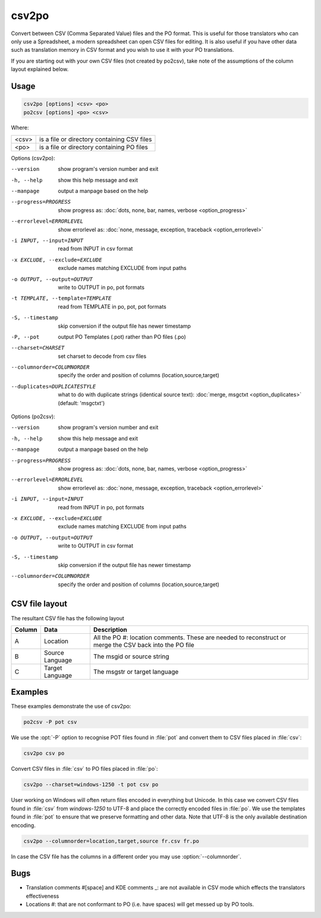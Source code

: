 .. _csv2po:
.. _po2csv:

csv2po
******

Convert between CSV (Comma Separated Value) files and the PO format.  This is
useful for those translators who can only use a Spreadsheet, a modern
spreadsheet can open CSV files for editing.  It is also useful if you have
other data such as translation memory in CSV format and you wish to use it with
your PO translations.

If you are starting out with your own CSV files (not created by po2csv), take
note of the assumptions of the column layout explained below.


.. _csv2po#usage:

Usage
=====

.. code-block:: console

  csv2po [options] <csv> <po>
  po2csv [options] <po> <csv>


Where:

+--------+----------------------------------------------+
| <csv>  | is a file or directory containing CSV files  |
+--------+----------------------------------------------+
| <po>   | is a file or directory containing PO files   |
+--------+----------------------------------------------+


Options (csv2po):

--version             show program's version number and exit
-h, --help            show this help message and exit
--manpage             output a manpage based on the help
--progress=PROGRESS    show progress as: :doc:`dots, none, bar, names, verbose <option_progress>`
--errorlevel=ERRORLEVEL
                      show errorlevel as: :doc:`none, message, exception,
                      traceback <option_errorlevel>`
-i INPUT, --input=INPUT     read from INPUT in csv format
-x EXCLUDE, --exclude=EXCLUDE    exclude names matching EXCLUDE from input paths
-o OUTPUT, --output=OUTPUT   write to OUTPUT in po, pot formats
-t TEMPLATE, --template=TEMPLATE   read from TEMPLATE in po, pot, pot formats
-S, --timestamp       skip conversion if the output file has newer timestamp
-P, --pot             output PO Templates (.pot) rather than PO files (.po)
--charset=CHARSET     set charset to decode from csv files
--columnorder=COLUMNORDER   specify the order and position of columns (location,source,target)
--duplicates=DUPLICATESTYLE
                      what to do with duplicate strings (identical source
                      text): :doc:`merge, msgctxt <option_duplicates>`
                      (default: 'msgctxt')


Options (po2csv):

--version             show program's version number and exit
-h, --help            show this help message and exit
--manpage             output a manpage based on the help
--progress=PROGRESS    show progress as: :doc:`dots, none, bar, names, verbose <option_progress>`
--errorlevel=ERRORLEVEL
                      show errorlevel as: :doc:`none, message, exception,
                      traceback <option_errorlevel>`
-i INPUT, --input=INPUT    read from INPUT in po, pot formats
-x EXCLUDE, --exclude=EXCLUDE   exclude names matching EXCLUDE from input paths
-o OUTPUT, --output=OUTPUT   write to OUTPUT in csv format
-S, --timestamp       skip conversion if the output file has newer timestamp
--columnorder=COLUMNORDER    specify the order and position of columns (location,source,target)


.. _csv2po#csv_file_layout:

CSV file layout
===============

The resultant CSV file has the following layout

+--------+-----------------+---------------------------------------------+
| Column | Data            | Description                                 |
+========+=================+=============================================+
|  A     | Location        | All the PO #: location comments.  These are |
|        |                 | needed to reconstruct or merge the CSV back |
|        |                 | into the PO file                            |
+--------+-----------------+---------------------------------------------+
|  B     | Source Language | The msgid or source string                  |
+--------+-----------------+---------------------------------------------+
|  C     | Target Language | The msgstr or target language               |
+--------+-----------------+---------------------------------------------+


.. _csv2po#examples:

Examples
========

These examples demonstrate the use of csv2po:

.. code-block:: console

  po2csv -P pot csv


We use the :opt:`-P` option to recognise POT files found in :file:`pot` and
convert them to CSV files placed in :file:`csv`:

.. code-block:: console

  csv2po csv po


Convert CSV files in :file:`csv` to PO files placed in :file:`po`:

.. code-block:: console

  csv2po --charset=windows-1250 -t pot csv po


User working on Windows will often return files encoded in everything but
Unicode.  In this case we convert CSV files found in :file:`csv` from
*windows-1250* to UTF-8 and place the correctly encoded files in :file:`po`. We
use the templates found in :file:`pot` to ensure that we preserve formatting
and other data.  Note that UTF-8 is the only available destination encoding.

.. code-block:: console

  csv2po --columnorder=location,target,source fr.csv fr.po


In case the CSV file has the columns in a different order you may use
:option:`--columnorder`.


.. _csv2po#bugs:

Bugs
====

* Translation comments #[space] and KDE comments _: are not available in CSV
  mode which effects the translators effectiveness
* Locations #: that are not conformant to PO (i.e. have spaces) will get messed
  up by PO tools.
